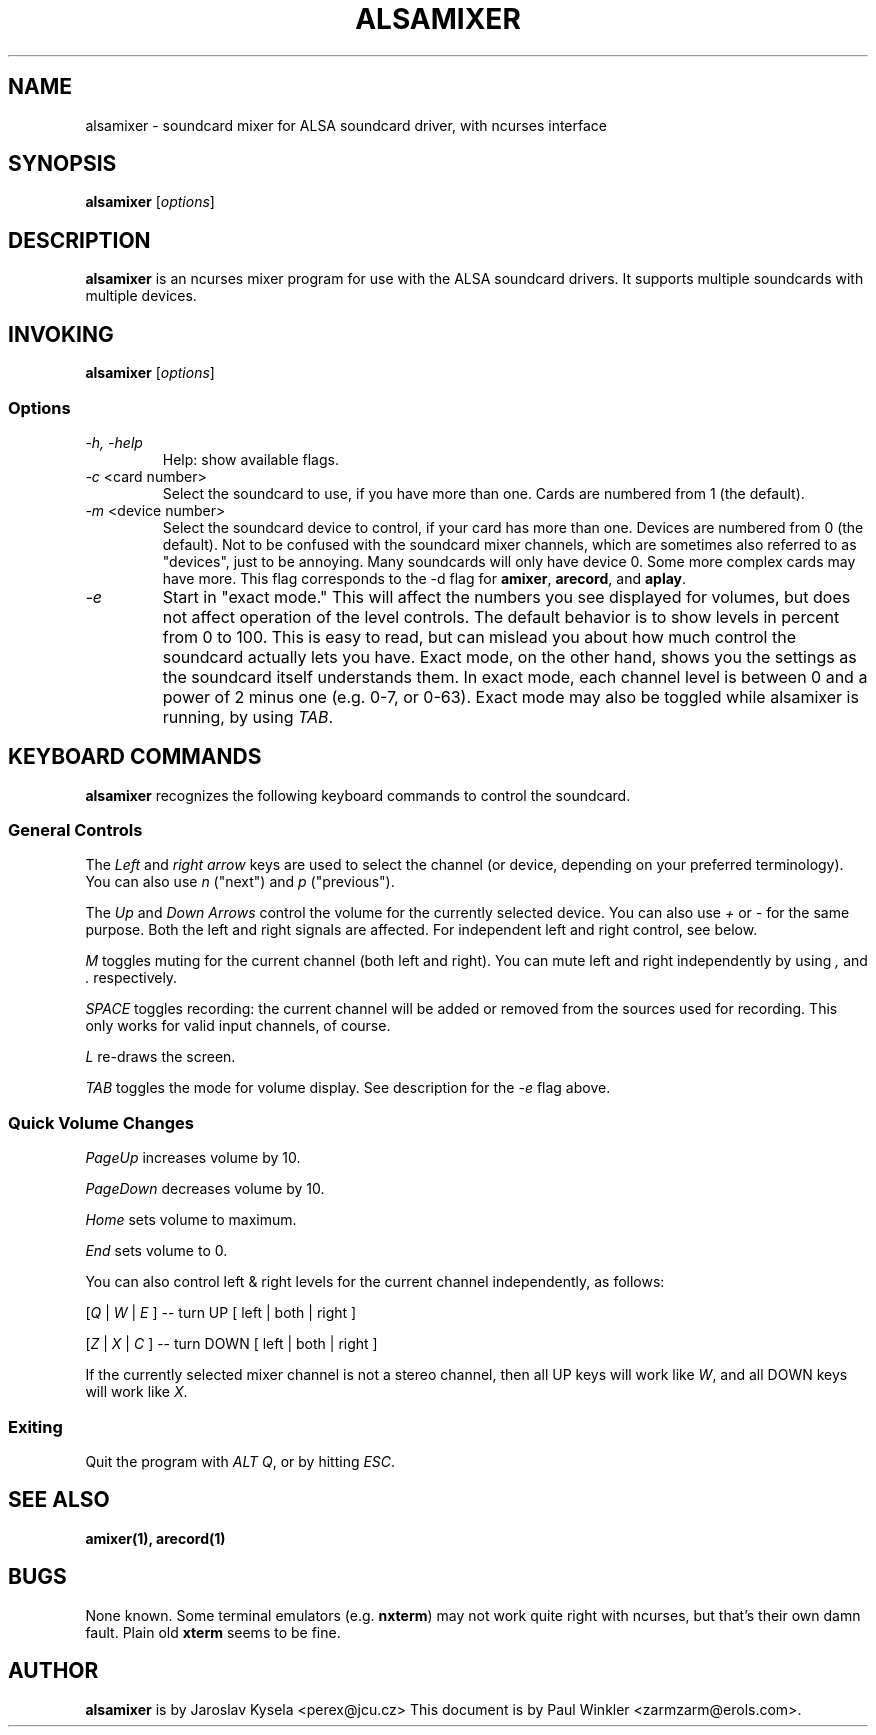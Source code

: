 .TH ALSAMIXER 1 "25 Nov 1998"
.SH NAME
alsamixer \- soundcard mixer for ALSA soundcard driver, with ncurses interface
.SH SYNOPSIS

\fBalsamixer\fP [\fIoptions\fP]

.SH DESCRIPTION
\fBalsamixer\fP is an ncurses mixer program for use with the ALSA
soundcard drivers. It supports multiple soundcards with multiple devices.

.SH INVOKING

\fBalsamixer\fP [\fIoptions\fP]

.SS Options

.TP
\fI-h, -help\fP 
Help: show available flags.

.TP
\fI-c\fP <card number>
Select the soundcard to use, if you have more than one. Cards are
numbered from 1 (the default).

.TP
\fI-m\fP <device number>
Select the soundcard device to control, if your card has more than
one. Devices are numbered from 0 (the default). Not to be confused
with the soundcard mixer channels, which are sometimes also referred
to as "devices", just to be annoying. Many soundcards will only have
device 0. Some more complex cards may have more. This flag corresponds
to the -d flag for \fBamixer\fP, \fBarecord\fP, and \fBaplay\fP.

.TP
\fI-e\fP
Start in "exact mode." This will affect the numbers you see displayed
for volumes, but does not affect operation of the level controls.
The default behavior is to show levels in percent from 0 to 100. This
is easy to read, but can mislead you about how much control the
soundcard actually lets you have. Exact mode, on the other hand, shows
you the settings as the soundcard itself understands them. In exact
mode, each channel level is between 0 and a power of 2 minus one
(e.g. 0-7, or 0-63). Exact mode may also be toggled while alsamixer is
running, by using \fITAB\fP.

.SH KEYBOARD COMMANDS
\fBalsamixer\fP recognizes the following keyboard commands to control the soundcard. 

.SS
General Controls

The \fILeft\fP and \fIright arrow\fP keys are used to select the
channel (or device, depending on your preferred terminology). You can
also use \fIn\fP ("next") and \fIp\fP ("previous").

The \fIUp\fP and \fIDown Arrows\fP control the volume for the
currently selected device. You can also use \fI+\fP or \fI-\fP for the
same purpose. Both the left and right signals are affected. For
independent left and right control, see below.
 
\fIM\fP toggles muting for the current channel (both left and right). You can
mute left and right independently by using \fI,\fP and \fI.\fP respectively.

\fISPACE\fP toggles recording: the current channel will be added or
removed from the sources used for recording. This only works for valid
input channels, of course.

\fIL\fP re-draws the screen.

\fITAB\fP toggles the mode for volume display. See description for the
\fI-e\fP flag above.

.SS
Quick Volume Changes

\fIPageUp\fP increases volume by 10.

\fIPageDown\fP decreases volume by 10.

\fIHome\fP sets volume to maximum.

\fIEnd\fP sets volume to 0.

You can also control left & right levels for the current channel
independently, as follows:

[\fIQ\fP | \fIW\fP | \fIE\fP ]  -- turn UP [ left | both | right ]

[\fIZ\fP | \fIX\fP | \fIC\fP ] -- turn DOWN [ left | both | right ]   

If the currently selected mixer channel is not a stereo channel, then
all UP keys will work like \fIW\fP, and all DOWN keys will work like \fIX\fP.

.SS
Exiting

Quit the program with \fIALT Q\fP, or by hitting \fIESC\fP.

.SH SEE ALSO
\fB
amixer(1),
arecord(1)
\fP

.SH BUGS 
None known. Some terminal emulators (e.g. \fBnxterm\fP) may not
work quite right with ncurses, but that's their own damn
fault. Plain old \fBxterm\fP seems to be fine.

.SH AUTHOR
\fBalsamixer\fP is by Jaroslav Kysela <perex@jcu.cz>
This document is by Paul Winkler <zarmzarm@erols.com>.





